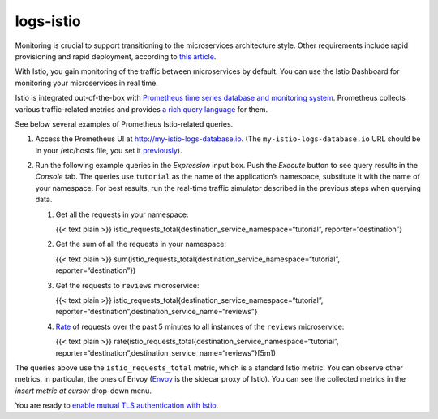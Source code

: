 logs-istio
============================================

Monitoring is crucial to support transitioning to the microservices
architecture style. Other requirements include rapid provisioning and
rapid deployment, according to `this
article <https://aadrake.com/posts/2017-05-20-enough-with-the-microservices.html>`_.

With Istio, you gain monitoring of the traffic between microservices by
default. You can use the Istio Dashboard for monitoring your
microservices in real time.

Istio is integrated out-of-the-box with `Prometheus time series database
and monitoring system <https://prometheus.io>`_. Prometheus collects
various traffic-related metrics and provides `a rich query
language <https://prometheus.io/docs/prometheus/latest/querying/basics/>`_
for them.

See below several examples of Prometheus Istio-related queries.

1. Access the Prometheus UI at http://my-istio-logs-database.io. (The
   ``my-istio-logs-database.io`` URL should be in your /etc/hosts file,
   you set it
   `previously </docs/examples/microservices-istio/bookinfo-kubernetes/#update-your-etc-hosts-configuration-file>`_).

   .. image::prometheus.png
      :alt:
      :caption:Prometheus Query UI
      :width: 80%

2. Run the following example queries in the *Expression* input box. Push
   the *Execute* button to see query results in the *Console* tab. The
   queries use ``tutorial`` as the name of the application’s namespace,
   substitute it with the name of your namespace. For best results, run
   the real-time traffic simulator described in the previous steps when
   querying data.

   1. Get all the requests in your namespace:

      {{< text plain >}}
      istio_requests_total{destination_service_namespace=“tutorial”,
      reporter=“destination”}

   2. Get the sum of all the requests in your namespace:

      {{< text plain >}}
      sum(istio_requests_total{destination_service_namespace=“tutorial”,
      reporter=“destination”})

   3. Get the requests to ``reviews`` microservice:

      {{< text plain >}}
      istio_requests_total{destination_service_namespace=“tutorial”,
      reporter=“destination”,destination_service_name=“reviews”}

   4. `Rate <https://prometheus.io/docs/prometheus/latest/querying/functions/#rate>`_
      of requests over the past 5 minutes to all instances of the
      ``reviews`` microservice:

      {{< text plain >}}
      rate(istio_requests_total{destination_service_namespace=“tutorial”,
      reporter=“destination”,destination_service_name=“reviews”}[5m])


The queries above use the ``istio_requests_total`` metric, which is a
standard Istio metric. You can observe other metrics, in particular, the
ones of Envoy (`Envoy <https://www.envoyproxy.io>`_ is the sidecar
proxy of Istio). You can see the collected metrics in the *insert metric
at cursor* drop-down menu.

You are ready to `enable mutual TLS authentication with
Istio </docs/examples/microservices-istio/add-mtls>`_.
